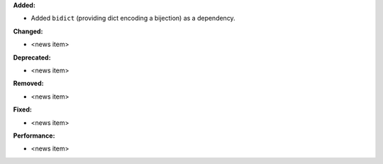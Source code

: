 **Added:**

* Added ``bidict`` (providing dict encoding a bijection) as a dependency.

**Changed:**

* <news item>

**Deprecated:**

* <news item>

**Removed:**

* <news item>

**Fixed:**

* <news item>

**Performance:**

* <news item>

